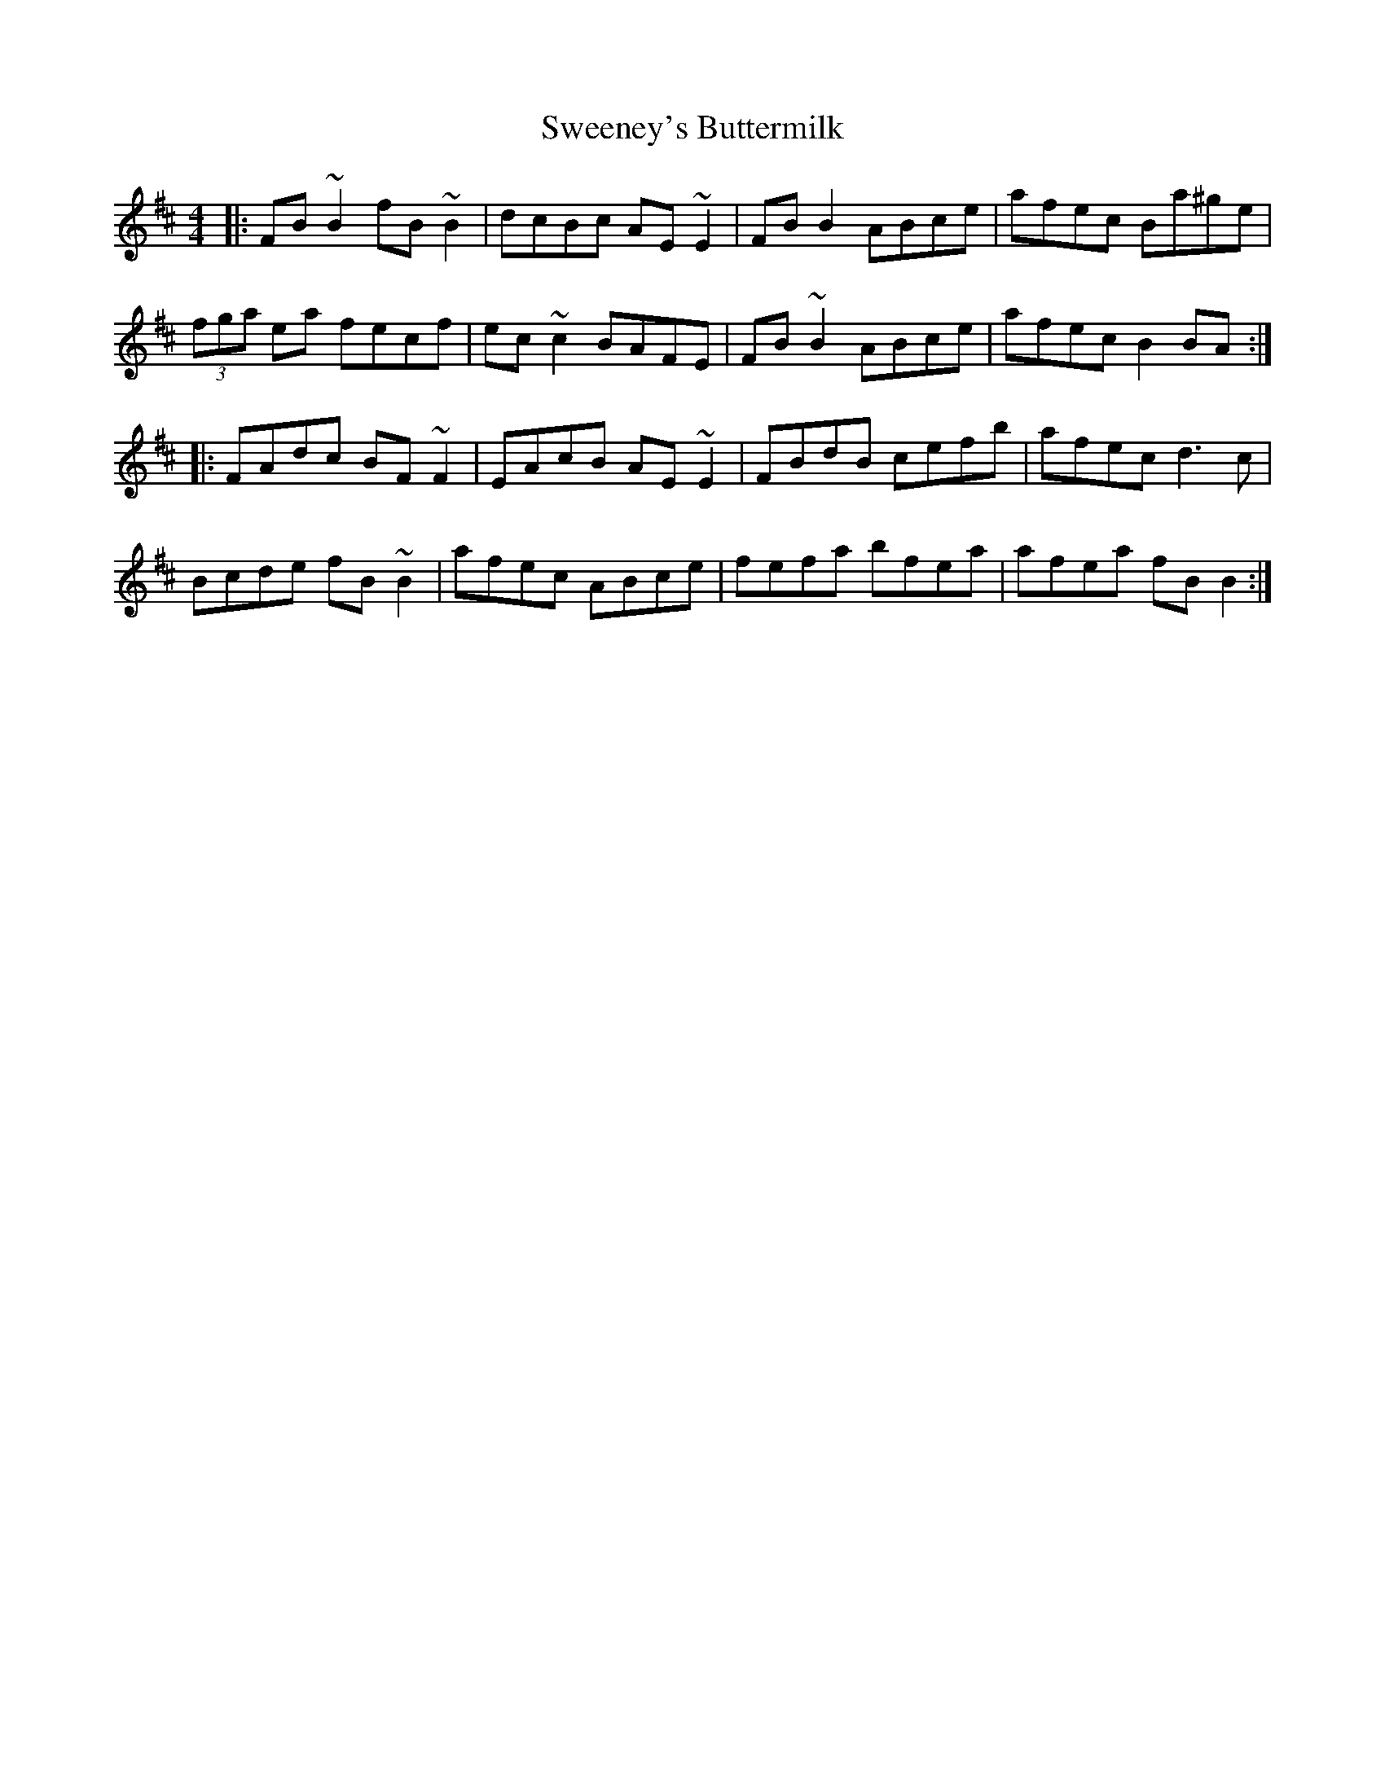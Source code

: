 X: 39089
T: Sweeney's Buttermilk
R: reel
M: 4/4
K: Bminor
|:FB ~B2 fB ~B2|dcBc AE ~E2|FB B2 ABce|afec Ba^ge|
(3fga ea fecf|ec ~c2 BAFE|FB ~B2 ABce|afec B2 BA:|
|:FAdc BF ~F2|EAcB AE ~E2|FBdB cefb|afec d3 c|
Bcde fB ~B2|afec ABce|fefa bfea|afea fB B2:|

